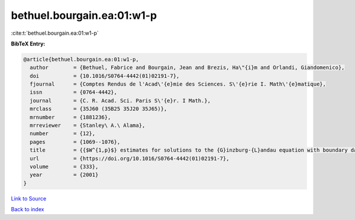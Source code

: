 bethuel.bourgain.ea:01:w1-p
===========================

:cite:t:`bethuel.bourgain.ea:01:w1-p`

**BibTeX Entry:**

.. code-block:: bibtex

   @article{bethuel.bourgain.ea:01:w1-p,
     author        = {Bethuel, Fabrice and Bourgain, Jean and Brezis, Ha\"{i}m and Orlandi, Giandomenico},
     doi           = {10.1016/S0764-4442(01)02191-7},
     fjournal      = {Comptes Rendus de l'Acad\'{e}mie des Sciences. S\'{e}rie I. Math\'{e}matique},
     issn          = {0764-4442},
     journal       = {C. R. Acad. Sci. Paris S\'{e}r. I Math.},
     mrclass       = {35J60 (35B25 35J20 35J65)},
     mrnumber      = {1881236},
     mrreviewer    = {Stanley\ A.\ Alama},
     number        = {12},
     pages         = {1069--1076},
     title         = {{$W^{1,p}$} estimates for solutions to the {G}inzburg-{L}andau equation with boundary data in {\$H^{1/2}\$}},
     url           = {https://doi.org/10.1016/S0764-4442(01)02191-7},
     volume        = {333},
     year          = {2001}
   }

`Link to Source <https://doi.org/10.1016/S0764-4442(01)02191-7},>`_


`Back to index <../By-Cite-Keys.html>`_
